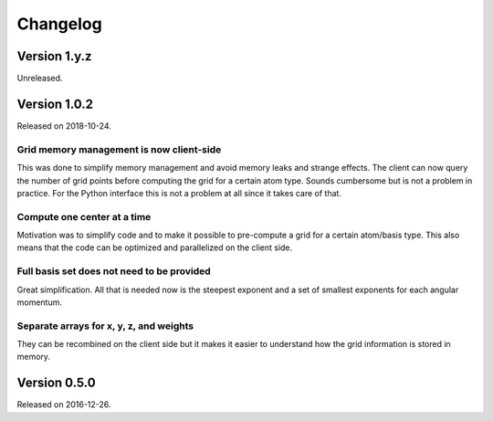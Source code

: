 

Changelog
=========


Version 1.y.z
-------------

Unreleased.


Version 1.0.2
-------------

Released on 2018-10-24.


Grid memory management is now client-side
~~~~~~~~~~~~~~~~~~~~~~~~~~~~~~~~~~~~~~~~~

This was done to simplify memory management and avoid memory leaks and
strange effects. The client can now query the number of grid points
before computing the grid for a certain atom type. Sounds cumbersome but
is not a problem in practice. For the Python interface this is not a
problem at all since it takes care of that.


Compute one center at a time
~~~~~~~~~~~~~~~~~~~~~~~~~~~~

Motivation was to simplify code and to make it possible to pre-compute a
grid for a certain atom/basis type. This also means that the code can be
optimized and parallelized on the client side.


Full basis set does not need to be provided
~~~~~~~~~~~~~~~~~~~~~~~~~~~~~~~~~~~~~~~~~~~

Great simplification. All that is needed now is the steepest exponent
and a set of smallest exponents for each angular momentum.


Separate arrays for x, y, z, and weights
~~~~~~~~~~~~~~~~~~~~~~~~~~~~~~~~~~~~~~~~

They can be recombined on the client side but it makes it easier to
understand how the grid information is stored in memory.


Version 0.5.0
-------------

Released on 2016-12-26.
